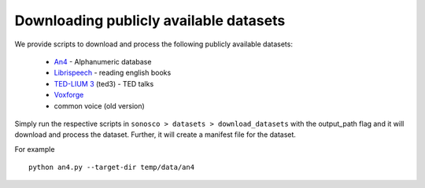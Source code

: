 .. _download:

Downloading publicly available datasets
=================================================


We provide scripts to download and process the following publicly available datasets:

 * `An4 <http://www.speech.cs.cmu.edu/databases/an4/>`_ - Alphanumeric database
 * `Librispeech <http://www.openslr.org/12>`_ - reading english books
 * `TED-LIUM 3 <https://lium.univ-lemans.fr/en/ted-lium3/>`_ (ted3) - TED talks
 * `Voxforge <http://www.voxforge.org/home/downloads>`_
 * common voice (old version)

Simply run the respective scripts in ``sonosco > datasets > download_datasets`` with the
output_path flag and it will download and process the dataset. Further, it will create
a manifest file for the dataset.

For example
::
    python an4.py --target-dir temp/data/an4
